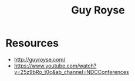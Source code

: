 :PROPERTIES:
:ID:       53b61e21-425e-4c5e-b85f-3aa50fa5643e
:END:
#+title: Guy Royse
#+filetags: :author:

* Resources
 - http://guyroyse.com/
 - https://www.youtube.com/watch?v=25z9bRo_t0c&ab_channel=NDCConferences
